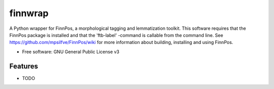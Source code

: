 ========
finnwrap
========


.. image:: https://img.shields.io/pypi/v/finnwrap.svg
        :target: https://pypi.python.org/pypi/finnwrap

.. image:: https://img.shields.io/travis/jkausti/finnwrap.svg
        :target: https://travis-ci.org/jkausti/finnwrap

.. image:: https://readthedocs.org/projects/finnwrap/badge/?version=latest
        :target: https://finnwrap.readthedocs.io/en/latest/?badge=latest
        :alt: Documentation Status




A Python wrapper for FinnPos, a morphological tagging and lemmatization toolkit. This software requires that the FinnPos package is installed and that the 'ftb-label' -command is callable from the command line. See https://github.com/mpsilfve/FinnPos/wiki for more information about building, installing and using FinnPos.


* Free software: GNU General Public License v3
.. * Documentation: https://finnwrap.readthedocs.io.


Features
--------

* TODO
